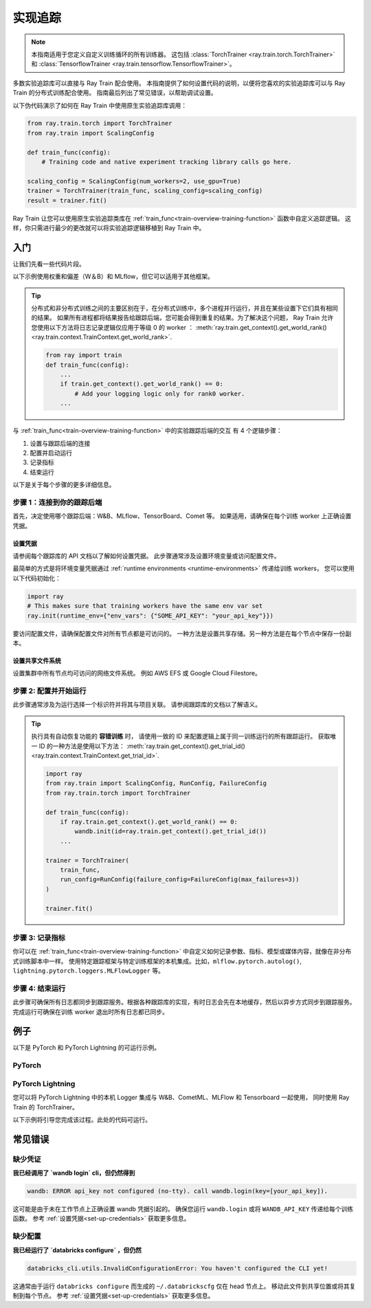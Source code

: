 .. _train-experiment-tracking-native:

===================
实现追踪
===================

.. note::
    本指南适用于您定义自定义训练循环的所有训练器。
    这包括 :class:`TorchTrainer <ray.train.torch.TorchTrainer>` 和 
    :class:`TensorflowTrainer <ray.train.tensorflow.TensorflowTrainer>`。

多数实验追踪库可以直接与 Ray Train 配合使用。
本指南提供了如何设置代码的说明，以便将您喜欢的实验追踪库可以与 Ray Train 的分布式训练配合使用。
指南最后列出了常见错误，以帮助调试设置。

以下伪代码演示了如何在 Ray Train 中使用原生实验追踪库调用：

.. code-block:: python

    from ray.train.torch import TorchTrainer
    from ray.train import ScalingConfig

    def train_func(config):
        # Training code and native experiment tracking library calls go here.

    scaling_config = ScalingConfig(num_workers=2, use_gpu=True)
    trainer = TorchTrainer(train_func, scaling_config=scaling_config)
    result = trainer.fit()

Ray Train 让您可以使用原生实验追踪类库在 :ref:`train_func<train-overview-training-function>` 函数中自定义追踪逻辑。
这样，你只需进行最少的更改就可以将实验追踪逻辑移植到 Ray Train 中。

入门
===============

让我们先看一些代码片段。

以下示例使用权重和偏差（W＆B）和 MLflow，但它可以适用于其他框架。

.. tabs::

    .. tab:: W&B

        .. code-block:: python
            
            import ray
            from ray import train
            import wandb

            # Step 1
            # This ensures that all ray worker processes have `WANDB_API_KEY` set.
            ray.init(runtime_env={"env_vars": {"WANDB_API_KEY": "your_api_key"}})

            def train_func(config):
                # Step 1 and 2
                if train.get_context().get_world_rank() == 0:
                    wandb.init(
                        name=...,
                        project=...,
                        # ...
                    )

                # ...
                loss = optimize()
                metrics = {"loss": loss}

                # Step 3
                if train.get_context().get_world_rank() == 0:
                    wandb.log(metrics)

                # ...

                # Step 4
                # Make sure that all loggings are uploaded to the W&B backend.
                if train.get_context().get_world_rank() == 0:
                    wandb.finish()

    .. tab:: MLflow

        .. code-block:: python
            
            from ray import train
            import mlflow

            # Run the following on the head node:
            # $ databricks configure --token
            # mv ~/.databrickscfg YOUR_SHARED_STORAGE_PATH
            # This function assumes `databricks_config_file` in config
            def train_func(config):
                # Step 1 and 2
                os.environ["DATABRICKS_CONFIG_FILE"] = config["databricks_config_file"]
                mlflow.set_tracking_uri("databricks")
                mlflow.set_experiment_id(...)
                mlflow.start_run()

                # ...

                loss = optimize()

                metrics = {"loss": loss}
                # Only report the results from the first worker to MLflow 
                to avoid duplication

                # Step 3
                if train.get_context().get_world_rank() == 0:
                    mlflow.log_metrics(metrics)

.. tip::

    分布式和非分布式训练之间的主要区别在于，在分布式训练中，多个进程并行运行，并且在某些设置下它们具有相同的结果。
    如果所有进程都将结果报告给跟踪后端，您可能会得到重复的结果。为了解决这个问题，
    Ray Train 允许您使用以下方法将日志记录逻辑仅应用于等级 0 的 worker ：
    :meth:`ray.train.get_context().get_world_rank() <ray.train.context.TrainContext.get_world_rank>`.

    .. code-block:: python

        from ray import train
        def train_func(config):
            ...
            if train.get_context().get_world_rank() == 0:
                # Add your logging logic only for rank0 worker.
            ...

与 :ref:`train_func<train-overview-training-function>` 中的实验跟踪后端的交互
有 4 个逻辑步骤：

#. 设置与跟踪后端的连接
#. 配置并启动运行
#. 记录指标
#. 结束运行

以下是关于每个步骤的更多详细信息。

步骤 1：连接到你的跟踪后端
----------------------------------------

首先，决定使用哪个跟踪后端：W&B、MLflow、TensorBoard、Comet 等。
如果适用，请确保在每个训练 worker 上正确设置凭据。

.. tabs::

    .. tab:: W&B
        
        W&B 提供 *在线* 和 *离线* 模式。

        **在线**

        针对 *在线* 模式，因为您要记录到 W&B 的跟踪服务，
        确保您在 :ref:`train_func<train-overview-training-function>` 中设置凭据。
        参考 :ref:`设置凭据<set-up-credentials>` 获取更多信息。

        .. code-block:: python
            
            # This is equivalent to `os.environ["WANDB_API_KEY"] = "your_api_key"`
            wandb.login(key="your_api_key")

        **离线**

        针对 *离线* 模式，因为您要记录到本地文件系统，
        指定一个所有节点都可以写入的共享存储路径。
        参考 :ref:`设置共享文件存储<set-up-credentials>` 获取更多信息。
        
        .. code-block:: python

            os.environ["WANDB_MODE"] = "offline"
            wandb.init(dir="some_shared_storage_path/wandb") 

    .. tab:: MLflow
        
        MLflow 提供了 *本地* 和 *远程*（例如，到 Databrick 的 MLflow 服务）模式。

        **本地**

        针对 *本地* 模式，因为您要记录到本地文件系统，将离线目录指向共享存储路径。
        这样所有节点都可以写入。
        参考 :ref:`设置共享文件系统<set-up-shared-file-system>` 获取更多信息。
        
        .. code-block:: python

            mlflow.start_run(tracking_uri="file:some_shared_storage_path/mlruns")

        **远程，由 Databricks 托管**
            
        确保所有节点都可以访问 Databricks 配置文件。
        参考 :ref:`设置凭据<set-up-credentials>` 获取更多信息。
        
        .. code-block:: python

            # The MLflow client looks for a Databricks config file 
            # at the location specified by `os.environ["DATABRICKS_CONFIG_FILE"]`.
            os.environ["DATABRICKS_CONFIG_FILE"] = config["databricks_config_file"]
            mlflow.set_tracking_uri("databricks")
            mlflow.start_run()

.. _set-up-credentials:

设置凭据
~~~~~~~~~~~~~~~~~~

请参阅每个跟踪库的 API 文档以了解如何设置凭据。
此步骤通常涉及设置环境变量或访问配置文件。

最简单的方式是将环境变量凭据通过 :ref:`runtime environments <runtime-environments>` 传递给训练 workers，
您可以使用以下代码初始化：

.. code-block:: python

    import ray
    # This makes sure that training workers have the same env var set
    ray.init(runtime_env={"env_vars": {"SOME_API_KEY": "your_api_key"}})

要访问配置文件，请确保配置文件对所有节点都是可访问的。
一种方法是设置共享存储。另一种方法是在每个节点中保存一份副本。

.. _set-up-shared-file-system:

设置共享文件系统
~~~~~~~~~~~~~~~~~~~~~~~~~~~

设置集群中所有节点均可访问的网络文件系统。
例如 AWS EFS 或 Google Cloud Filestore。

步骤 2: 配置并开始运行
-----------------------------------

此步骤通常涉及为运行选择一个标识符并将其与项目关联。
请参阅跟踪库的文档以了解语义。

.. To conveniently link back to Ray Train run, you may want to log the persistent storage path 
.. of the run as a config.

.. .. code-block:: python

..     def train_func(config):
..       if ray.train.get_context().get_world_rank() == 0:
..                 wandb.init(..., config={"ray_train_persistent_storage_path": "TODO: fill in when API stablizes"})

.. tip::
    
    执行具有自动恢复功能的 **容错训练** 时，
    请使用一致的 ID 来配置逻辑上属于同一训练运行的所有跟踪运行。
    获取唯一 ID 的一种方法是使用以下方法：
    :meth:`ray.train.get_context().get_trial_id() <ray.train.context.TrainContext.get_trial_id>`.

    .. code-block:: python

        import ray
        from ray.train import ScalingConfig, RunConfig, FailureConfig
        from ray.train.torch import TorchTrainer

        def train_func(config):
            if ray.train.get_context().get_world_rank() == 0:
                wandb.init(id=ray.train.get_context().get_trial_id())
            ...

        trainer = TorchTrainer(
            train_func, 
            run_config=RunConfig(failure_config=FailureConfig(max_failures=3))
        )

        trainer.fit()
            

步骤 3: 记录指标
-------------------

你可以在 :ref:`train_func<train-overview-training-function>` 中自定义如何记录参数、指标、模型或媒体内容，就像在非分布式训练脚本中一样。
使用特定跟踪框架与特定训练框架的本机集成。比如，``mlflow.pytorch.autolog()``, 
``lightning.pytorch.loggers.MLFlowLogger`` 等。

步骤 4: 结束运行
----------------------

此步骤可确保所有日志都同步到跟踪服务。根据各种跟踪库的实现，有时日志会先在本地缓存，然后以异步方式同步到跟踪服务。
完成运行可确保在训练 worker 退出时所有日志都已同步。

.. tabs::

    .. tab:: W&B
        
        .. code-block:: python

            # https://docs.wandb.ai/ref/python/finish
            wandb.finish()

    .. tab:: MLflow

        .. code-block:: python

            # https://mlflow.org/docs/1.2.0/python_api/mlflow.html
            mlflow.end_run()

    .. tab:: Comet

        .. code-block:: python

            # https://www.comet.com/docs/v2/api-and-sdk/python-sdk/reference/Experiment/#experimentend
            Experiment.end()    

例子
========

以下是 PyTorch 和 PyTorch Lightning 的可运行示例。

PyTorch
-------

.. dropdown:: Log to W&B

    .. literalinclude:: ../../../../python/ray/train/examples/experiment_tracking//torch_exp_tracking_wandb.py
            :emphasize-lines: 15, 16, 17, 21, 22, 51, 52, 54, 55
            :language: python
            :start-after: __start__

.. dropdown:: Log to file-based MLflow

    .. literalinclude:: ../../../../python/ray/train/examples/experiment_tracking/torch_exp_tracking_mlflow.py
        :emphasize-lines: 22, 23, 24, 25, 54, 55, 57, 58, 64
        :language: python
        :start-after: __start__
        :end-before: __end__

PyTorch Lightning
-----------------

您可以将 PyTorch Lightning 中的本机 Logger 集成与 W&B、CometML、MLFlow 和 Tensorboard 一起使用，
同时使用 Ray Train 的 TorchTrainer。

以下示例将引导您完成该过程。此处的代码可运行。

.. dropdown:: W&B

    .. literalinclude:: ../../../../python/ray/train/examples/experiment_tracking/lightning_exp_tracking_model_dl.py
        :language: python
        :start-after: __model_dl_start__

    .. literalinclude:: ../../../../python/ray/train/examples/experiment_tracking/lightning_exp_tracking_wandb.py
        :language: python
        :start-after: __lightning_experiment_tracking_wandb_start__

.. dropdown:: MLflow

    .. literalinclude:: ../../../../python/ray/train/examples/experiment_tracking/lightning_exp_tracking_model_dl.py
        :language: python
        :start-after: __model_dl_start__

    .. literalinclude:: ../../../../python/ray/train/examples/experiment_tracking/lightning_exp_tracking_mlflow.py
        :language: python
        :start-after: __lightning_experiment_tracking_mlflow_start__
        :end-before: __lightning_experiment_tracking_mlflow_end__

.. dropdown:: Comet

    .. literalinclude:: ../../../../python/ray/train/examples/experiment_tracking/lightning_exp_tracking_model_dl.py
        :language: python
        :start-after: __model_dl_start__

    .. literalinclude:: ../../../../python/ray/train/examples/experiment_tracking/lightning_exp_tracking_comet.py
        :language: python
        :start-after: __lightning_experiment_tracking_comet_start__

.. dropdown:: TensorBoard
  
    .. literalinclude:: ../../../../python/ray/train/examples/experiment_tracking/lightning_exp_tracking_model_dl.py
        :language: python
        :start-after: __model_dl_start__

    .. literalinclude:: ../../../../python/ray/train/examples/experiment_tracking/lightning_exp_tracking_tensorboard.py
        :language: python
        :start-after: __lightning_experiment_tracking_tensorboard_start__
        :end-before: __lightning_experiment_tracking_tensorboard_end__

常见错误
=============

缺少凭证
-------------------

**我已经调用了 `wandb login` cli，但仍然得到** 

.. code-block:: none

    wandb: ERROR api_key not configured (no-tty). call wandb.login(key=[your_api_key]).

这可能是由于未在工作节点上正确设置 wandb 凭据引起的。
确保您运行 ``wandb.login`` 或将 ``WANDB_API_KEY`` 传递给每个训练函数。
参考 :ref:`设置凭据<set-up-credentials>` 获取更多信息。

缺少配置
----------------------

**我已经运行了 `databricks configure` ，但仍然**

.. code-block:: none

    databricks_cli.utils.InvalidConfigurationError: You haven't configured the CLI yet!

这通常由于运行 ``databricks configure`` 而生成的 ``~/.databrickscfg`` 仅在 head 节点上。 
移动此文件到共享位置或将其复制到每个节点。
参考 :ref:`设置凭据<set-up-credentials>` 获取更多信息。
